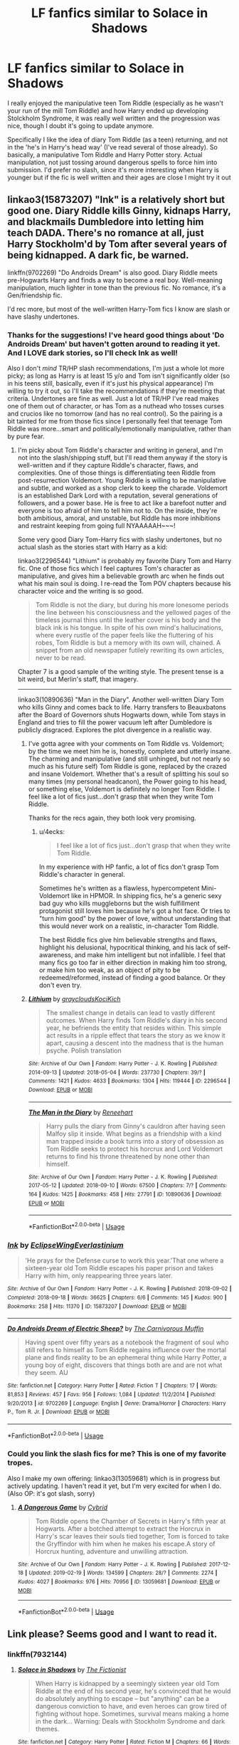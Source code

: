 #+TITLE: LF fanfics similar to Solace in Shadows

* LF fanfics similar to Solace in Shadows
:PROPERTIES:
:Author: MovingDetroit
:Score: 13
:DateUnix: 1550900132.0
:DateShort: 2019-Feb-23
:FlairText: Request
:END:
I really enjoyed the manipulative teen Tom Riddle (especially as he wasn't your run of the mill Tom Riddle) and how Harry ended up developing Stolckholm Syndrome, it was really well written and the progression was nice, though I doubt it's going to update anymore.

Specifically I like the idea of diary Tom Riddle (as a teen) returning, and not in the 'he's in Harry's head way' (I've read several of those already). So basically, a manipulative Tom Riddle and Harry Potter story. Actual manipulation, not just tossing around dangerous spells to force him into submission. I'd prefer no slash, since it's more interesting when Harry is younger but if the fic is well written and their ages are close I might try it out


** linkao3(15873207) "Ink" is a relatively short but good one. Diary Riddle kills Ginny, kidnaps Harry, and blackmails Dumbledore into letting him teach DADA. There's no romance at all, just Harry Stockholm'd by Tom after several years of being kidnapped. A dark fic, be warned.

linkffn(9702269) "Do Androids Dream" is also good. Diary Riddle meets pre-Hogwarts Harry and finds a way to become a real boy. Well-meaning manipulation, much lighter in tone than the previous fic. No romance, it's a Gen/friendship fic.

I'd rec more, but most of the well-written Harry-Tom fics I know are slash or have slashy undertones.
:PROPERTIES:
:Author: 4ecks
:Score: 5
:DateUnix: 1550905284.0
:DateShort: 2019-Feb-23
:END:

*** Thanks for the suggestions! I've heard good things about 'Do Androids Dream' but haven't gotten around to reading it yet. And I LOVE dark stories, so I'll check Ink as well!

Also I don't /mind/ TR/HP slash recommendations, I'm just a whole lot more picky; as long as Harry is at least 15 y/o and Tom isn't significantly older (so in his teens still, basically, even if it's just his physical appearance) I'm willing to try it out, so I'll take the recommendations if they're meeting that criteria. Undertones are fine as well. Just a lot of TR/HP I've read makes one of them out of character, or has Tom as a nuthead who tosses curses and crucios like no tomorrow (and has no real control). So the pairing is a bit tainted for me from those fics since I personally feel that teenage Tom Riddle was more...smart and politically/emotionally manipulative, rather than by pure fear.
:PROPERTIES:
:Author: MovingDetroit
:Score: 3
:DateUnix: 1550905935.0
:DateShort: 2019-Feb-23
:END:

**** I'm picky about Tom Riddle's character and writing in general, and I'm not into the slash/shipping stuff, but I'll read them anyway if the story is well-written and if they capture Riddle's character, flaws, and complexities. One of those things is differentiating teen Riddle from post-resurrection Voldemort. Young Riddle is willing to be manipulative and subtle, and worked as a shop clerk to keep the charade. Voldemort is an established Dark Lord with a reputation, several generations of followers, and a power base. He is free to act like a barefoot nutter and everyone is too afraid of him to tell him not to. On the inside, they're both ambitious, amoral, and unstable, but Riddle has more inhibitions and restraint keeping from going full NYAAAAAH~~~!

Some very good Diary Tom-Harry fics with slashy undertones, but no actual slash as the stories start with Harry as a kid:

linkao3(2296544) "Lithium" is probably my favorite Diary Tom and Harry fic. One of those fics which I feel captures Tom's character as manipulative, and gives him a believable growth arc when he finds out what his main soul is doing. I re-read the Tom POV chapters because his character voice and the writing is so good.

#+begin_quote
  Tom Riddle is not the diary, but during his more lonesome periods the line between his consciousness and the yellowed pages of the timeless journal thins until the leather cover is his body and the black ink is his tongue. In spite of his own mind's hallucinations, where every rustle of the paper feels like the fluttering of his robes, Tom Riddle is but a memory with its own will, chained. A snippet from an old newspaper futilely rewriting its own articles, never to be read.
#+end_quote

Chapter 7 is a good sample of the writing style. The present tense is a bit weird, but Merlin's staff, that imagery.

--------------

linkao3(10890636) "Man in the Diary". Another well-written Diary Tom who kills Ginny and comes back to life. Harry transfers to Beauxbatons after the Board of Governors shuts Hogwarts down, while Tom stays in England and tries to fill the power vacuum left after Dumbledore is publicly disgraced. Explores the plot divergence in a realistic way.
:PROPERTIES:
:Author: 4ecks
:Score: 3
:DateUnix: 1550907326.0
:DateShort: 2019-Feb-23
:END:

***** I've gotta agree with your comments on Tom Riddle vs. Voldemort; by the time we meet him he is, honestly, complete and utterly insane. The charming and manipulative (and still unhinged, but not nearly so much as his future self) Tom Riddle is gone, replaced by the crazed and insane Voldemort. Whether that's a result of splitting his soul so many times (my personal headcanon), the Power going to his head, or something else, Voldemort is definitely no longer Tom Riddle. I feel like a lot of fics just...don't grasp that when they write Tom Riddle.

Thanks for the recs again, they both look very promising.
:PROPERTIES:
:Author: MovingDetroit
:Score: 3
:DateUnix: 1550910365.0
:DateShort: 2019-Feb-23
:END:

****** u/4ecks:
#+begin_quote
  I feel like a lot of fics just...don't grasp that when they write Tom Riddle.
#+end_quote

In my experience with HP fanfic, a lot of fics don't grasp Tom Riddle's character in general.

Sometimes he's written as a flawless, hypercompetent Mini-Voldemort like in HPMOR. In shipping fics, he's a generic sexy bad guy who kills muggleborns but the wish fulfillment protagonist still loves him because he's got a hot face. Or tries to "turn him good" by the power of love, without understanding that this would never work on a realistic, in-character Tom Riddle.

The best Riddle fics give him believable strengths and flaws, highlight his delusional, hypocritical thinking, and his lack of self-awareness, and make him intelligent but not infallible. I feel that many fics go too far in either direction in making him too strong, or make him too weak, as an object of pity to be redeemed/reformed, instead of finding a good balance. Or they don't even try.
:PROPERTIES:
:Author: 4ecks
:Score: 5
:DateUnix: 1550912186.0
:DateShort: 2019-Feb-23
:END:


***** [[https://archiveofourown.org/works/2296544][*/Lithium/*]] by [[https://www.archiveofourown.org/users/grayclouds/pseuds/grayclouds/users/KociKich/pseuds/KociKich][/graycloudsKociKich/]]

#+begin_quote
  The smallest change in details can lead to vastly different outcomes. When Harry finds Tom Riddle's diary in his second year, he befriends the entity that resides within. This simple act results in a ripple effect that tears the story as we know it apart, causing a descent into the madness that is the human psyche. Polish translation
#+end_quote

^{/Site/:} ^{Archive} ^{of} ^{Our} ^{Own} ^{*|*} ^{/Fandom/:} ^{Harry} ^{Potter} ^{-} ^{J.} ^{K.} ^{Rowling} ^{*|*} ^{/Published/:} ^{2014-09-13} ^{*|*} ^{/Updated/:} ^{2018-05-04} ^{*|*} ^{/Words/:} ^{237730} ^{*|*} ^{/Chapters/:} ^{39/?} ^{*|*} ^{/Comments/:} ^{1421} ^{*|*} ^{/Kudos/:} ^{4633} ^{*|*} ^{/Bookmarks/:} ^{1304} ^{*|*} ^{/Hits/:} ^{119444} ^{*|*} ^{/ID/:} ^{2296544} ^{*|*} ^{/Download/:} ^{[[https://archiveofourown.org/downloads/gr/grayclouds/2296544/Lithium.epub?updated_at=1543591026][EPUB]]} ^{or} ^{[[https://archiveofourown.org/downloads/gr/grayclouds/2296544/Lithium.mobi?updated_at=1543591026][MOBI]]}

--------------

[[https://archiveofourown.org/works/10890636][*/The Man in the Diary/*]] by [[https://www.archiveofourown.org/users/Reneehart/pseuds/Reneehart][/Reneehart/]]

#+begin_quote
  Harry pulls the diary from Ginny's cauldron after having seen Malfoy slip it inside. What begins as a friendship with a kind man trapped inside a book turns into a story of obsession as Tom Riddle seeks to protect his horcrux and Lord Voldemort returns to find his throne threatened by none other than himself.
#+end_quote

^{/Site/:} ^{Archive} ^{of} ^{Our} ^{Own} ^{*|*} ^{/Fandom/:} ^{Harry} ^{Potter} ^{-} ^{J.} ^{K.} ^{Rowling} ^{*|*} ^{/Published/:} ^{2017-05-12} ^{*|*} ^{/Updated/:} ^{2018-09-10} ^{*|*} ^{/Words/:} ^{67500} ^{*|*} ^{/Chapters/:} ^{7/?} ^{*|*} ^{/Comments/:} ^{164} ^{*|*} ^{/Kudos/:} ^{1425} ^{*|*} ^{/Bookmarks/:} ^{458} ^{*|*} ^{/Hits/:} ^{27791} ^{*|*} ^{/ID/:} ^{10890636} ^{*|*} ^{/Download/:} ^{[[https://archiveofourown.org/downloads/Re/Reneehart/10890636/The%20Man%20in%20the%20Diary.epub?updated_at=1549472845][EPUB]]} ^{or} ^{[[https://archiveofourown.org/downloads/Re/Reneehart/10890636/The%20Man%20in%20the%20Diary.mobi?updated_at=1549472845][MOBI]]}

--------------

*FanfictionBot*^{2.0.0-beta} | [[https://github.com/tusing/reddit-ffn-bot/wiki/Usage][Usage]]
:PROPERTIES:
:Author: FanfictionBot
:Score: 2
:DateUnix: 1550907354.0
:DateShort: 2019-Feb-23
:END:


*** [[https://archiveofourown.org/works/15873207][*/Ink/*]] by [[https://www.archiveofourown.org/users/EclipseWing/pseuds/EclipseWing/users/Everlastinium/pseuds/Everlastinium][/EclipseWingEverlastinium/]]

#+begin_quote
  'He prays for the Defense curse to work this year.'That one where a sixteen-year old Tom Riddle escapes his paper prison and takes Harry with him, only reappearing three years later.
#+end_quote

^{/Site/:} ^{Archive} ^{of} ^{Our} ^{Own} ^{*|*} ^{/Fandom/:} ^{Harry} ^{Potter} ^{-} ^{J.} ^{K.} ^{Rowling} ^{*|*} ^{/Published/:} ^{2018-09-02} ^{*|*} ^{/Completed/:} ^{2018-09-18} ^{*|*} ^{/Words/:} ^{36625} ^{*|*} ^{/Chapters/:} ^{6/6} ^{*|*} ^{/Comments/:} ^{145} ^{*|*} ^{/Kudos/:} ^{900} ^{*|*} ^{/Bookmarks/:} ^{258} ^{*|*} ^{/Hits/:} ^{11370} ^{*|*} ^{/ID/:} ^{15873207} ^{*|*} ^{/Download/:} ^{[[https://archiveofourown.org/downloads/Ec/EclipseWing/15873207/Ink.epub?updated_at=1543183753][EPUB]]} ^{or} ^{[[https://archiveofourown.org/downloads/Ec/EclipseWing/15873207/Ink.mobi?updated_at=1543183753][MOBI]]}

--------------

[[https://www.fanfiction.net/s/9702269/1/][*/Do Androids Dream of Electric Sheep?/*]] by [[https://www.fanfiction.net/u/1318815/The-Carnivorous-Muffin][/The Carnivorous Muffin/]]

#+begin_quote
  Having spent over fifty years as a notebook the fragment of soul who still refers to himself as Tom Riddle regains influence over the mortal plane and finds reality to be an ephemeral thing while Harry Potter, a young boy of eight, discovers that things both are and are not what they seem. AU
#+end_quote

^{/Site/:} ^{fanfiction.net} ^{*|*} ^{/Category/:} ^{Harry} ^{Potter} ^{*|*} ^{/Rated/:} ^{Fiction} ^{T} ^{*|*} ^{/Chapters/:} ^{17} ^{*|*} ^{/Words/:} ^{81,853} ^{*|*} ^{/Reviews/:} ^{457} ^{*|*} ^{/Favs/:} ^{956} ^{*|*} ^{/Follows/:} ^{1,084} ^{*|*} ^{/Updated/:} ^{11/2/2014} ^{*|*} ^{/Published/:} ^{9/20/2013} ^{*|*} ^{/id/:} ^{9702269} ^{*|*} ^{/Language/:} ^{English} ^{*|*} ^{/Genre/:} ^{Drama/Horror} ^{*|*} ^{/Characters/:} ^{Harry} ^{P.,} ^{Tom} ^{R.} ^{Jr.} ^{*|*} ^{/Download/:} ^{[[http://www.ff2ebook.com/old/ffn-bot/index.php?id=9702269&source=ff&filetype=epub][EPUB]]} ^{or} ^{[[http://www.ff2ebook.com/old/ffn-bot/index.php?id=9702269&source=ff&filetype=mobi][MOBI]]}

--------------

*FanfictionBot*^{2.0.0-beta} | [[https://github.com/tusing/reddit-ffn-bot/wiki/Usage][Usage]]
:PROPERTIES:
:Author: FanfictionBot
:Score: 2
:DateUnix: 1550905300.0
:DateShort: 2019-Feb-23
:END:


*** Could you link the slash fics for me? This is one of my favorite tropes.

Also I make my own offering: linkao3(13059681) which is in progress but actively updating. I haven't read it yet, but I'm very excited for when I do. (Also OP: it's got slash, sorry)
:PROPERTIES:
:Author: anathea
:Score: 2
:DateUnix: 1550943429.0
:DateShort: 2019-Feb-23
:END:

**** [[https://archiveofourown.org/works/13059681][*/A Dangerous Game/*]] by [[https://www.archiveofourown.org/users/Cybrid/pseuds/Cybrid][/Cybrid/]]

#+begin_quote
  Tom Riddle opens the Chamber of Secrets in Harry's fifth year at Hogwarts. After a botched attempt to extract the Horcrux in Harry's scar leaves their souls tied together, Tom is forced to take the Gryffindor with him when he makes his escape.A story of Horcrux hunting, adventure and unwilling attraction.
#+end_quote

^{/Site/:} ^{Archive} ^{of} ^{Our} ^{Own} ^{*|*} ^{/Fandom/:} ^{Harry} ^{Potter} ^{-} ^{J.} ^{K.} ^{Rowling} ^{*|*} ^{/Published/:} ^{2017-12-18} ^{*|*} ^{/Updated/:} ^{2019-02-19} ^{*|*} ^{/Words/:} ^{134599} ^{*|*} ^{/Chapters/:} ^{28/?} ^{*|*} ^{/Comments/:} ^{2274} ^{*|*} ^{/Kudos/:} ^{4027} ^{*|*} ^{/Bookmarks/:} ^{976} ^{*|*} ^{/Hits/:} ^{70956} ^{*|*} ^{/ID/:} ^{13059681} ^{*|*} ^{/Download/:} ^{[[https://archiveofourown.org/downloads/Cy/Cybrid/13059681/A%20Dangerous%20Game.epub?updated_at=1550611825][EPUB]]} ^{or} ^{[[https://archiveofourown.org/downloads/Cy/Cybrid/13059681/A%20Dangerous%20Game.mobi?updated_at=1550611825][MOBI]]}

--------------

*FanfictionBot*^{2.0.0-beta} | [[https://github.com/tusing/reddit-ffn-bot/wiki/Usage][Usage]]
:PROPERTIES:
:Author: FanfictionBot
:Score: 1
:DateUnix: 1550943462.0
:DateShort: 2019-Feb-23
:END:


** Link please? Seems good and I want to read it.
:PROPERTIES:
:Author: MoD_Peverell
:Score: 2
:DateUnix: 1550904391.0
:DateShort: 2019-Feb-23
:END:

*** linkffn(7932144)
:PROPERTIES:
:Author: MovingDetroit
:Score: 3
:DateUnix: 1550904529.0
:DateShort: 2019-Feb-23
:END:

**** [[https://www.fanfiction.net/s/7932144/1/][*/Solace in Shadows/*]] by [[https://www.fanfiction.net/u/2227840/The-Fictionist][/The Fictionist/]]

#+begin_quote
  When Harry is kidnapped by a seemingly sixteen year old Tom Riddle at the end of his second year, he's convinced that he would do absolutely anything to escape -- but "anything" can be a dangerous conviction to have, and even heroes can grow tired of fighting without hope. Sometimes, survival means making a home in the dark... Warning: Deals with Stockholm Syndrome and dark themes.
#+end_quote

^{/Site/:} ^{fanfiction.net} ^{*|*} ^{/Category/:} ^{Harry} ^{Potter} ^{*|*} ^{/Rated/:} ^{Fiction} ^{M} ^{*|*} ^{/Chapters/:} ^{66} ^{*|*} ^{/Words/:} ^{190,997} ^{*|*} ^{/Reviews/:} ^{4,144} ^{*|*} ^{/Favs/:} ^{2,962} ^{*|*} ^{/Follows/:} ^{3,348} ^{*|*} ^{/Updated/:} ^{10/1/2016} ^{*|*} ^{/Published/:} ^{3/17/2012} ^{*|*} ^{/id/:} ^{7932144} ^{*|*} ^{/Language/:} ^{English} ^{*|*} ^{/Genre/:} ^{Drama} ^{*|*} ^{/Characters/:} ^{Harry} ^{P.,} ^{Voldemort,} ^{Tom} ^{R.} ^{Jr.} ^{*|*} ^{/Download/:} ^{[[http://www.ff2ebook.com/old/ffn-bot/index.php?id=7932144&source=ff&filetype=epub][EPUB]]} ^{or} ^{[[http://www.ff2ebook.com/old/ffn-bot/index.php?id=7932144&source=ff&filetype=mobi][MOBI]]}

--------------

*FanfictionBot*^{2.0.0-beta} | [[https://github.com/tusing/reddit-ffn-bot/wiki/Usage][Usage]]
:PROPERTIES:
:Author: FanfictionBot
:Score: 1
:DateUnix: 1550904600.0
:DateShort: 2019-Feb-23
:END:


**** Thanks!
:PROPERTIES:
:Author: MoD_Peverell
:Score: 1
:DateUnix: 1550905357.0
:DateShort: 2019-Feb-23
:END:

